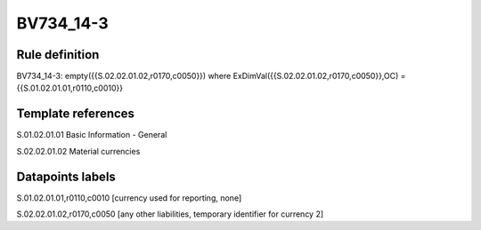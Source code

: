 ==========
BV734_14-3
==========

Rule definition
---------------

BV734_14-3: empty({{S.02.02.01.02,r0170,c0050}}) where ExDimVal({{S.02.02.01.02,r0170,c0050}},OC) = {{S.01.02.01.01,r0110,c0010}}


Template references
-------------------

S.01.02.01.01 Basic Information - General

S.02.02.01.02 Material currencies


Datapoints labels
-----------------

S.01.02.01.01,r0110,c0010 [currency used for reporting, none]

S.02.02.01.02,r0170,c0050 [any other liabilities, temporary identifier for currency 2]



